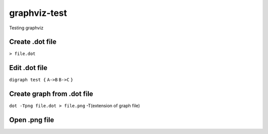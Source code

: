 **************
graphviz-test
**************
Testing graphviz

Create .dot file
#################

``> file.dot``

Edit .dot file
###############

``digraph test {``
``A->B``
``B->C``
``}``

Create graph from .dot file
##############################


``dot -Tpng file.dot > file.png``
-T(extension of graph file)

Open .png file
################

.. image:: graphs/file.png
